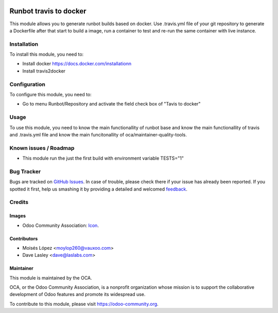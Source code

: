 .. image:: https://img.shields.io/badge/licence-AGPL--3-blue.svg
   :target: http://www.gnu.org/licenses/agpl-3.0-standalone.html
   :alt: License: AGPL-3

=======================
Runbot travis to docker
=======================

This module allows you to generate runbot builds based on docker.
Use .travis.yml file of your git repository to generate a Dockerfile after that
start to build a image, run a container to test and re-run the same container with live instance.

Installation
============

To install this module, you need to:

- Install docker https://docs.docker.com/installationn
- Install travis2docker

Configuration
=============

To configure this module, you need to:

* Go to menu Runbot/Repository and activate the field check box of "Tavis to docker"

Usage
=====

To use this module, you need to know the main functionallity of runbot base
and know the main functionallity of travis and .travis.yml file
and know the main funcitonallity of oca/maintainer-quality-tools.

.. image:: https://odoo-community.org/website/image/ir.attachment/5784_f2813bd/datas
   :alt: Try me on Runbot
   :target: https://runbot.odoo-community.org/runbot/146/9.0

Known issues / Roadmap
======================

* This module run the just the first build with environment variable TESTS="1"

Bug Tracker
===========

Bugs are tracked on `GitHub Issues
<https://github.com/OCA/{project_repo}/issues>`_. In case of trouble, please
check there if your issue has already been reported. If you spotted it first,
help us smashing it by providing a detailed and welcomed `feedback
<https://github.com/OCA/
runbot-addons/issues/new?body=module:%20
runbot_travis2docker%0Aversion:%20
9.0%0A%0A**Steps%20to%20reproduce**%0A-%20...%0A%0A**Current%20behavior**%0A%0A**Expected%20behavior**>`_.

Credits
=======

Images
------

* Odoo Community Association: `Icon <https://github.com/OCA/maintainer-tools/blob/master/template/module/static/description/icon.svg>`_.

Contributors
------------

* Moisés López <moylop260@vauxoo.com>
* Dave Lasley <dave@laslabs.com>

Maintainer
----------

.. image:: https://odoo-community.org/logo.png
   :alt: Odoo Community Association
   :target: https://odoo-community.org

This module is maintained by the OCA.

OCA, or the Odoo Community Association, is a nonprofit organization whose
mission is to support the collaborative development of Odoo features and
promote its widespread use.

To contribute to this module, please visit https://odoo-community.org.


